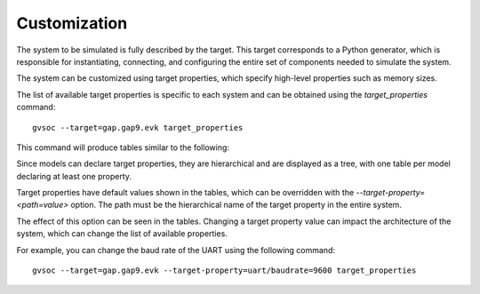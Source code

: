 Customization
-------------

The system to be simulated is fully described by the target. This target corresponds to a Python
generator, which is responsible for instantiating, connecting, and configuring the entire set of
components needed to simulate the system.

The system can be customized using target properties, which specify high-level properties such as memory sizes.

The list of available target properties is specific to each system and can be obtained using the
*target_properties* command: ::

  gvsoc --target=gap.gap9.evk target_properties

This command will produce tables similar to the following:

.. image:: images/properties.png
    :width: 1200px

Since models can declare target properties, they are hierarchical and are displayed as a tree,
with one table per model declaring at least one property.

Target properties have default values shown in the tables, which can be overridden with the
`--target-property=<path=value>` option. The path must be the hierarchical name of the target
property in the entire system.

The effect of this option can be seen in the tables. Changing a target property value can impact
the architecture of the system, which can change the list of available properties.

For example, you can change the baud rate of the UART using the following command: ::

  gvsoc --target=gap.gap9.evk --target-property=uart/baudrate=9600 target_properties